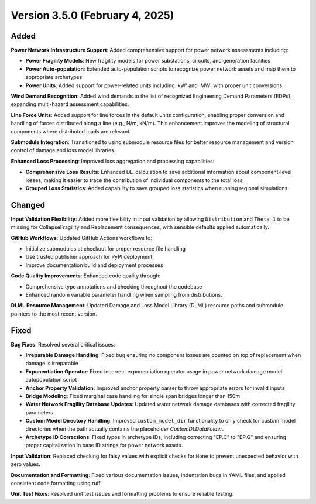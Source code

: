 .. _changes_v3_5_0:

================================
Version 3.5.0 (February 4, 2025)
================================

Added
-----

**Power Network Infrastructure Support**: Added comprehensive support for power network assessments including:

- **Power Fragility Models**: New fragility models for power substations, circuits, and generation facilities
- **Power Auto-population**: Extended auto-population scripts to recognize power network assets and map them to appropriate archetypes
- **Power Units**: Added support for power-related units including 'kW' and 'MW' with proper unit conversions

**Wind Demand Recognition**: Added wind demands to the list of recognized Engineering Demand Parameters (EDPs), expanding multi-hazard assessment capabilities.

**Line Force Units**: Added support for line forces in the default units configuration, enabling proper conversion and handling of forces distributed along a line (e.g., N/m, kN/m). This enhancement improves the modeling of structural components where distributed loads are relevant.

**Submodule Integration**: Transitioned to using submodule resource files for better resource management and version control of damage and loss model libraries.

**Enhanced Loss Processing**: Improved loss aggregation and processing capabilities:

- **Comprehensive Loss Results**: Enhanced DL_calculation to save additional information about component-level losses, making it easier to trace the contribution of individual components to the total loss.
- **Grouped Loss Statistics**: Added capability to save grouped loss statistics when running regional simulations

Changed
-------

**Input Validation Flexibility**: Added more flexibility in input validation by allowing ``Distribution`` and ``Theta_1`` to be missing for CollapseFragility and Replacement consequences, with sensible defaults applied automatically.

**GitHub Workflows**: Updated GitHub Actions workflows to:

- Initialize submodules at checkout for proper resource file handling
- Use trusted publisher approach for PyPI deployment
- Improve documentation build and deployment processes

**Code Quality Improvements**: Enhanced code quality through:

- Comprehensive type annotations and checking throughout the codebase
- Enhanced random variable parameter handling when sampling from distributions.

**DLML Resource Management**: Updated Damage and Loss Model Library (DLML) resource paths and submodule pointers to the most recent version.

Fixed
-----

**Bug Fixes**: Resolved several critical issues:

- **Irreparable Damage Handling**: Fixed bug ensuring no component losses are counted on top of replacement when damage is irreparable
- **Exponentiation Operator**: Fixed incorrect exponentiation operator usage in power network damage model autopopulation script
- **Anchor Property Validation**: Improved anchor property parser to throw appropriate errors for invalid inputs
- **Bridge Modeling**: Fixed marginal case handling for single span bridges longer than 150m
- **Water Network Fragility Database Updates**: Updated water network damage databases with corrected fragility parameters
- **Custom Model Directory Handling**: Improved ``custom_model_dir`` functionality to only check for custom model directories when the path actually contains the placeholder `CustomDLDataFolder`.
- **Archetype ID Corrections**: Fixed typos in archetype IDs, including correcting "EP.C" to "EP.G" and ensuring proper capitalization in base ID strings for power network assets.

**Input Validation**: Replaced checking for falsy values with explicit checks for ``None`` to prevent unexpected behavior with zero values.

**Documentation and Formatting**: Fixed various documentation issues, indentation bugs in YAML files, and applied consistent code formatting using ruff.

**Unit Test Fixes**: Resolved unit test issues and formatting problems to ensure reliable testing.

